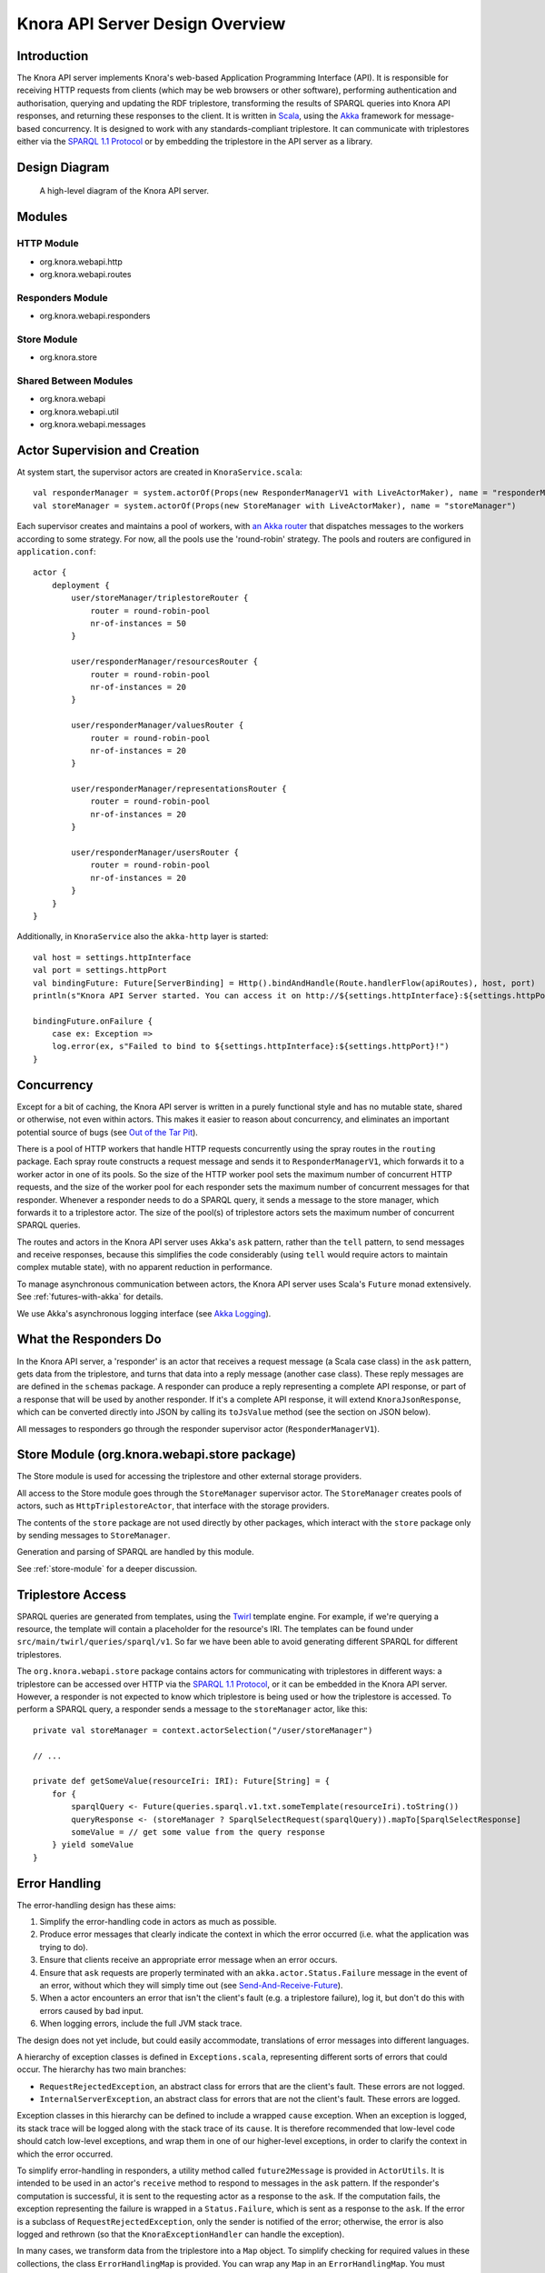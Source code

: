 .. Copyright © 2015 Lukas Rosenthaler, Benjamin Geer, Ivan Subotic,
   Tobias Schweizer, André Kilchenmann, and André Fatton.

   This file is part of Knora.

   Knora is free software: you can redistribute it and/or modify
   it under the terms of the GNU Affero General Public License as published
   by the Free Software Foundation, either version 3 of the License, or
   (at your option) any later version.

   Knora is distributed in the hope that it will be useful,
   but WITHOUT ANY WARRANTY; without even the implied warranty of
   MERCHANTABILITY or FITNESS FOR A PARTICULAR PURPOSE.  See the
   GNU Affero General Public License for more details.

   You should have received a copy of the GNU Affero General Public
   License along with Knora.  If not, see <http://www.gnu.org/licenses/>.

Knora API Server Design Overview
=================================

Introduction
-------------

The Knora API server implements Knora's web-based Application Programming Interface (API). It is responsible
for receiving HTTP requests from clients (which may be web browsers or other software), performing
authentication and authorisation, querying and updating the RDF triplestore, transforming the
results of SPARQL queries into Knora API responses, and returning these responses to the client.
It is written in Scala_, using the Akka_ framework for message-based concurrency. It is designed to work with any
standards-compliant triplestore. It can communicate with triplestores either via the `SPARQL 1.1 Protocol`_ or by
embedding the triplestore in the API server as a library.

Design Diagram
---------------

.. figure:: figures/design-diagram.png
   :scale: 50%
   :alt: design-diagram

   A high-level diagram of the Knora API server.

Modules
--------

HTTP Module
^^^^^^^^^^^^^

-  org.knora.webapi.http
-  org.knora.webapi.routes

Responders Module
^^^^^^^^^^^^^^^^^^^

-  org.knora.webapi.responders

Store Module
^^^^^^^^^^^^^^

-  org.knora.store

Shared Between Modules
^^^^^^^^^^^^^^^^^^^^^^^^

-  org.knora.webapi
-  org.knora.webapi.util
-  org.knora.webapi.messages

Actor Supervision and Creation
-------------------------------

At system start, the supervisor actors are created in ``KnoraService.scala``:

::

    val responderManager = system.actorOf(Props(new ResponderManagerV1 with LiveActorMaker), name = "responderManager")
    val storeManager = system.actorOf(Props(new StoreManager with LiveActorMaker), name = "storeManager")

Each supervisor creates and maintains a pool of workers, with `an Akka
router <http://doc.akka.io/docs/akka/snapshot/scala/routing.html>`__
that dispatches messages to the workers according to some strategy. For
now, all the pools use the 'round-robin' strategy. The pools and routers
are configured in ``application.conf``:

::

    actor {
        deployment {
            user/storeManager/triplestoreRouter {
                router = round-robin-pool
                nr-of-instances = 50
            }

            user/responderManager/resourcesRouter {
                router = round-robin-pool
                nr-of-instances = 20
            }

            user/responderManager/valuesRouter {
                router = round-robin-pool
                nr-of-instances = 20
            }

            user/responderManager/representationsRouter {
                router = round-robin-pool
                nr-of-instances = 20
            }

            user/responderManager/usersRouter {
                router = round-robin-pool
                nr-of-instances = 20
            }
        }
    }


Additionally, in ``KnoraService`` also the ``akka-http`` layer is started:

::

    val host = settings.httpInterface
    val port = settings.httpPort
    val bindingFuture: Future[ServerBinding] = Http().bindAndHandle(Route.handlerFlow(apiRoutes), host, port)
    println(s"Knora API Server started. You can access it on http://${settings.httpInterface}:${settings.httpPort}.")

    bindingFuture.onFailure {
        case ex: Exception =>
        log.error(ex, s"Failed to bind to ${settings.httpInterface}:${settings.httpPort}!")
    }


Concurrency
------------

Except for a bit of caching, the Knora API server is written in a purely
functional style and has no mutable state, shared or otherwise, not even within actors.
This makes it easier to reason about concurrency, and eliminates an important potential
source of bugs (see `Out of the Tar Pit`_).

There is a pool of HTTP workers that handle HTTP requests concurrently
using the spray routes in the ``routing`` package. Each spray route constructs a
request message and sends it to ``ResponderManagerV1``, which forwards it to a worker actor
in one of its pools. So the size of the HTTP worker pool sets the maximum number
of concurrent HTTP requests, and the size of the worker pool for each
responder sets the maximum number of concurrent messages for that
responder. Whenever a responder needs to do a SPARQL query, it sends a
message to the store manager, which forwards it to a triplestore actor.
The size of the pool(s) of triplestore actors sets the
maximum number of concurrent SPARQL queries.

The routes and actors in the Knora API server uses Akka's ``ask`` pattern, rather than the ``tell``
pattern, to send messages and receive responses, because this simplifies the code
considerably (using ``tell`` would require actors to maintain complex mutable state),
with no apparent reduction in performance.

To manage asynchronous communication between actors, the Knora API server uses Scala's
``Future`` monad extensively. See :ref:`futures-with-akka` for details.

We use Akka's asynchronous logging interface (see `Akka Logging`_).

What the Responders Do
------------------------

In the Knora API server, a 'responder' is an actor that receives a request message (a
Scala case class) in the ``ask`` pattern, gets data from the
triplestore, and turns that data into a reply message (another case
class). These reply messages are are defined in the ``schemas`` package.
A responder can produce a reply representing a complete API response, or
part of a response that will be used by another responder. If it's a
complete API response, it will extend ``KnoraJsonResponse``, which can
be converted directly into JSON by calling its ``toJsValue`` method (see
the section on JSON below).

All messages to responders go through the responder supervisor actor
(``ResponderManagerV1``).

Store Module (org.knora.webapi.store package)
----------------------------------------------

The Store module is used for accessing the triplestore and other
external storage providers.

All access to the Store module goes through the ``StoreManager``
supervisor actor. The ``StoreManager`` creates pools of actors, such as
``HttpTriplestoreActor``, that interface with the storage providers.

The contents of the ``store`` package are not used directly by other
packages, which interact with the ``store`` package only by sending
messages to ``StoreManager``.

Generation and parsing of SPARQL are handled by this module.

See :ref:`store-module` for a deeper discussion.

.. _triplestore-access:

Triplestore Access
--------------------

SPARQL queries are generated from templates, using the Twirl_ template engine.
For example, if we're querying a resource, the template will contain a
placeholder for the resource's IRI. The templates can be found under
``src/main/twirl/queries/sparql/v1``. So far we have been able to avoid generating
different SPARQL for different triplestores.

The ``org.knora.webapi.store`` package contains actors for communicating with triplestores in different ways: a
triplestore can be accessed over HTTP via the `SPARQL 1.1 Protocol`_, or it can be embedded in
the Knora API server. However, a responder is not expected to know which triplestore is being used or how the
triplestore is accessed. To perform a SPARQL query, a responder sends a message to the ``storeManager``
actor, like this:

::

    private val storeManager = context.actorSelection("/user/storeManager")

    // ...

    private def getSomeValue(resourceIri: IRI): Future[String] = {
        for {
            sparqlQuery <- Future(queries.sparql.v1.txt.someTemplate(resourceIri).toString())
            queryResponse <- (storeManager ? SparqlSelectRequest(sparqlQuery)).mapTo[SparqlSelectResponse]
            someValue = // get some value from the query response
        } yield someValue
    }


.. _error-handling:

Error Handling
----------------

The error-handling design has these aims:

1. Simplify the error-handling code in actors as much as possible.

2. Produce error messages that clearly indicate the context in which the
   error occurred (i.e. what the application was trying to do).

3. Ensure that clients receive an appropriate error message when an
   error occurs.

4. Ensure that ``ask`` requests are properly terminated  with an ``akka.actor.Status.Failure``
   message in the event of an error, without which they will simply time out
   (see `Send-And-Receive-Future`_).

5. When a actor encounters an error that isn't the client's fault (e.g.
   a triplestore failure), log it, but don't do this with errors caused by bad input.

6. When logging errors, include the full JVM stack trace.

The design does not yet include, but could easily accommodate,
translations of error messages into different languages.

A hierarchy of exception classes is defined in ``Exceptions.scala``,
representing different sorts of errors that could occur. The hierarchy
has two main branches:

-  ``RequestRejectedException``, an abstract class for errors that are
   the client's fault. These errors are not logged.

-  ``InternalServerException``, an abstract class for errors that are
   not the client's fault. These errors are logged.

Exception classes in this hierarchy can be defined to include a wrapped
``cause`` exception. When an exception is logged, its stack trace will
be logged along with the stack trace of its ``cause``. It is therefore
recommended that low-level code should catch low-level exceptions, and
wrap them in one of our higher-level exceptions, in order to clarify the
context in which the error occurred.

To simplify error-handling in responders, a utility method called ``future2Message`` is provided
in ``ActorUtils``. It is intended to be used in an actor's ``receive`` method to respond to
messages in the ``ask`` pattern. If the responder's computation is successful,
it is sent to the requesting actor as a response to the ``ask``. If the
computation fails, the exception representing the failure is wrapped in
a ``Status.Failure``, which is sent as a response to the ``ask``. If the
error is a subclass of ``RequestRejectedException``, only the sender is
notified of the error; otherwise, the error is also logged and rethrown
(so that the ``KnoraExceptionHandler`` can handle the exception).

In many cases, we transform data from the triplestore into a ``Map``
object. To simplify checking for required values in these collections,
the class ``ErrorHandlingMap`` is provided. You can wrap any ``Map`` in
an ``ErrorHandlingMap``. You must provide a function that will generate an error message
when a required value is missing, and
optionally a function that throws a particular exception. Rows of SPARQL
query results are already returned in ``ErrorHandlingMap`` objects.

If you want to add a new exception class, see the comments in
``Exceptions.scala`` for instructions.


Transformation of Exception to Client Responses
^^^^^^^^^^^^^^^^^^^^^^^^^^^^^^^^^^^^^^^^^^^^^^^^

The ``org.knora.webapi.KnoraExceptionHandler`` is brought implicitly into scope of ``akka-http``,
and by doing so registered and used to handle the transformation of all ``KnoraExceptions`` into ``HttpResponses``.
 
See also :ref:`futures-with-akka`.

.. _api-routing:

API Routing
---------------

The API routes in the ``routing`` package are defined using the DSL
provided by the `akka-http`_ library. A routing function has to do the following:

1. Authenticate the client.

2. Figure out what the client is asking for.

3. Construct an appropriate request message and send it to
   ``ResponderManagerV1``, using the ``ask`` pattern.

4. Return a result to the client.

To simplify the coding of routing functions, they are contained in objects that extend
``org.knora.webapi.routing.Authenticator``. Each routing function performs the following operations:

1. ``Authenticator.getUserProfileV1`` is called to authenticate the user.

2. The request parameters are interpreted and validated, and a request message is constructed to send to the responder.
   If the request is invalid, ``BadRequestException`` is thrown. If the request message is requesting an update operation,
   it must include a UUID generated by ``UUID.randomUUID``, so the responder can obtain a write lock on the resource
   being updated.

The routing function then passes the message to ``org.knora.webapi.routing.RouteUtils.runJsonRoute()``, which takes
care of sending the message to ``ResponderManagerV1`` and returning a response to the client. Any exceptions thrown
befor calling ``org.knora.webapi.routing.RouteUtils.runJsonRoute()`` are handled by the ``KnoraExceptionHandler``.

See :ref:`how-to-add-a-route` for an example.

JSON
-------

The Knora API server parses and generate JSON using the `spray-json`_ library.

The triplestore returns results in JSON, and these are parsed into ``SparqlSelectResponse`` objects in the ``store``
package (by ``SparqlUtils``, which can be used by any actor in that package). A ``SparqlSelectResponse`` has a
structure that's very close to the JSON returned by a triplestore via the `SPARQL 1.1 Protocol`_:
it contains a header (listing the variables that were used in the query) and a body (containing rows of query
results). Each row of query results is represented by a ``VariableResultsRow``, which contains a ``Map[String, String]``
of variable names to values.

The ``Jsonable`` trait marks classes that can convert themselves into
spray-json AST objects when you call their ``toJsValue`` method; it
returns a ``JsValue`` object, which can then be converted to text by
calling its ``prettyPrint`` or ``compactPrint`` methods. Case classes
representing complete API responses extend the ``KnoraResponseV1``
trait, which extends ``Jsonable``. Case classes representing Knora
values extend the ``ApiValueV1`` trait, which also extends ``Jsonable``. To
make the responders reusable, the JSON for API responses is generated
only at the last moment, by the ``RouteUtils.runJsonRoute()`` function.

.. _Scala: http://www.scala-lang.org/
.. _Akka: http://akka.io/
.. _SPARQL 1.1 Protocol: http://www.w3.org/TR/sparql11-protocol/
.. _Out of the Tar Pit: http://shaffner.us/cs/papers/tarpit.pdf
.. _Twirl: https://github.com/playframework/twirl
.. _spray: http://spray.io/
.. _spray-json: https://github.com/spray/spray-json
.. _Akka Logging: http://doc.akka.io/docs/akka/current/scala/logging.html
.. _Send-And-Receive-Future: http://doc.akka.io/docs/akka/current/scala/actors.html#Ask__Send-And-Receive-Future
.. _akka-http: http://doc.akka.io/docs/akka/current/scala/http/routing-dsl/index.html
